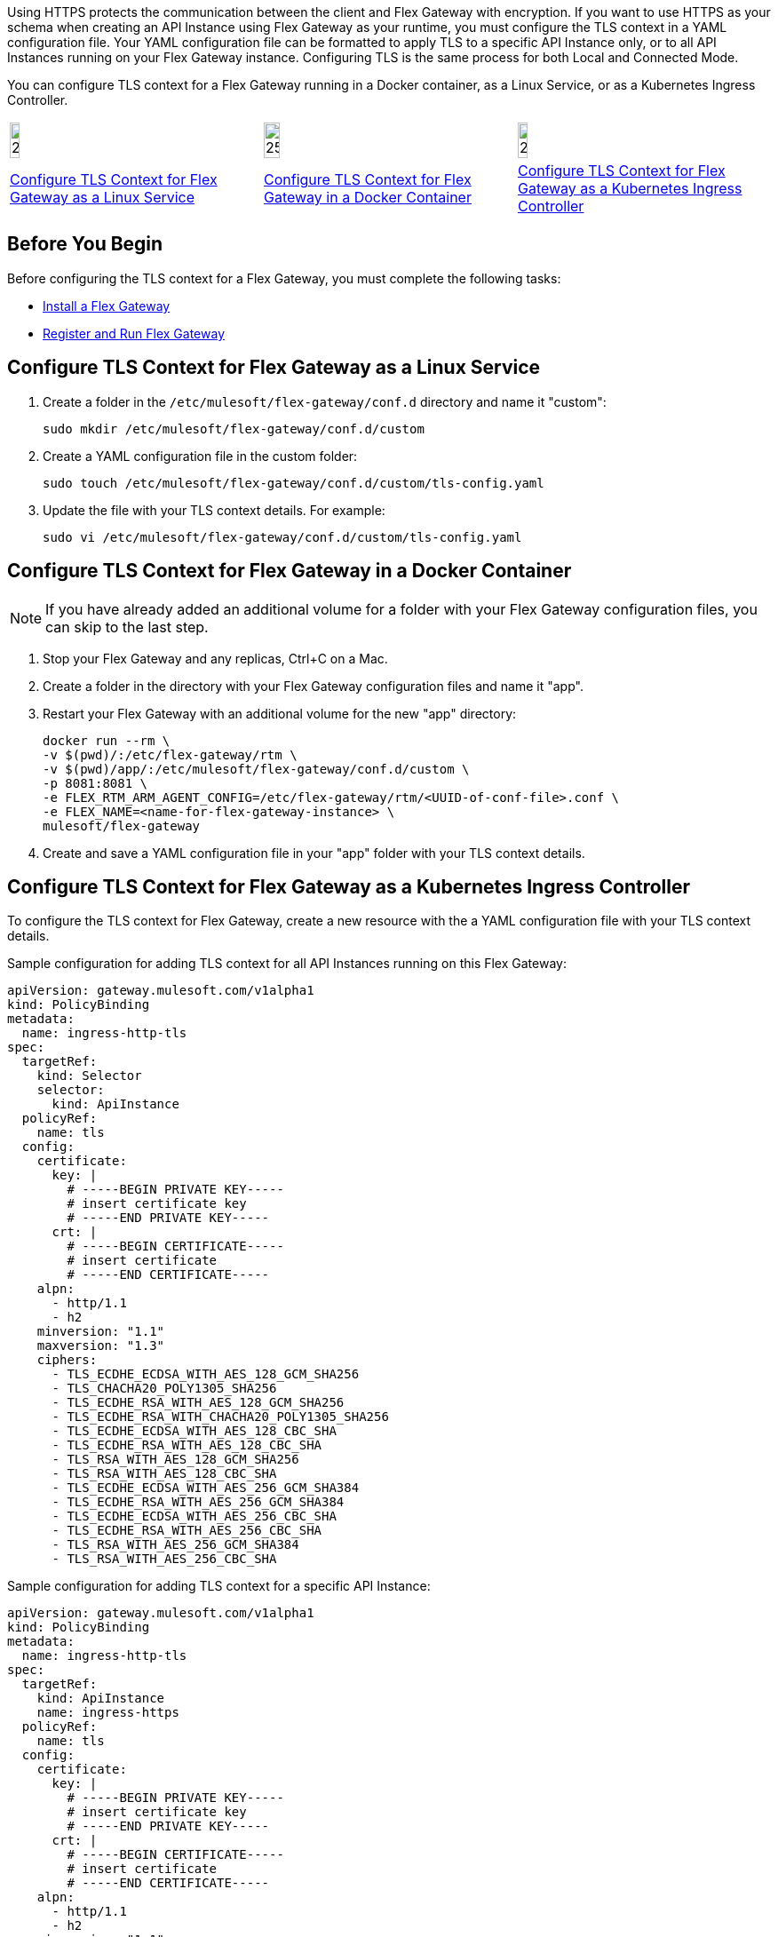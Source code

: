 //tag::intro1[]
Using HTTPS protects the communication between the client and Flex Gateway with encryption. If you want to use HTTPS as your schema
when creating an API Instance using Flex Gateway as your runtime, you must configure the TLS context
in a YAML configuration file. 
//end::intro1[]
//tag::intro2[]
Your YAML configuration file can be formatted to apply TLS to a specific API Instance
only, or to all API Instances running on your Flex Gateway instance.
//end::intro2[]
//tag::intro3[]
Configuring TLS is the same process for both Local and Connected Mode.

You can configure TLS context for a Flex Gateway running in a Docker container, as a Linux Service,
or as a Kubernetes Ingress Controller.
//end::intro3[]
//tag::icon-table[]

[cols="1a,1a,1a"]
|===
|image:install-linux-logo.png[20%,20%,xref="flex-{page-mode}-tls-config.adoc#configure-tls-context-for-flex-gateway-as-a-linux-service"]
|image:install-docker-logo.png[25%,25%,xref="flex-{page-mode}-tls-config.adoc#configure-tls-context-for-flex-gateway-in-a-docker-container"]
|image:install-kubernetes-logo.png[20%,20%,xref="flex-{page-mode}-tls-config.adoc#configure-tls-context-for-flex-gateway-as-a-kubernetes-ingress-controller"]

|xref:flex-{page-mode}-tls-config.adoc#configure-tls-context-for-flex-gateway-as-a-linux-service[Configure TLS Context for Flex Gateway as a Linux Service]
|xref:flex-{page-mode}-tls-config.adoc#configure-tls-context-for-flex-gateway-in-a-docker-container[Configure TLS Context for Flex Gateway in a Docker Container]
|xref:flex-{page-mode}-tls-config.adoc#configure-tls-context-for-flex-gateway-as-a-kubernetes-ingress-controller[Configure TLS Context for Flex Gateway as a Kubernetes Ingress Controller]
|===

//end::icon-table[]
//tag::byb[]

== Before You Begin

Before configuring the TLS context for a Flex Gateway, you must complete the following tasks:

* xref:flex-install.adoc[Install a Flex Gateway]
* xref:flex-conn-reg-run.adoc[Register and Run Flex Gateway]

//end::byb[]
//tag::linux[]

== Configure TLS Context for Flex Gateway as a Linux Service

. Create a folder in the `/etc/mulesoft/flex-gateway/conf.d` directory and name it "custom":
+
[source,ssh]
----
sudo mkdir /etc/mulesoft/flex-gateway/conf.d/custom
----

. Create a YAML configuration file in the custom folder:
+
[source,ssh]
----
sudo touch /etc/mulesoft/flex-gateway/conf.d/custom/tls-config.yaml
----

. Update the file with your TLS context details. For example:
+
[source,ssh]
----
sudo vi /etc/mulesoft/flex-gateway/conf.d/custom/tls-config.yaml
----
+
//end::linux[]
//tag::docker[]

== Configure TLS Context for Flex Gateway in a Docker Container

NOTE: If you have already added an additional volume for a folder with your
Flex Gateway configuration files, you can skip to the last step.

. Stop your Flex Gateway and any replicas, Ctrl+C on a Mac.
. Create a folder in the directory with your Flex Gateway configuration files and name it "app".
. Restart your Flex Gateway with an additional volume for the new "app" directory:
+
[source,ssh]
----
docker run --rm \
-v $(pwd)/:/etc/flex-gateway/rtm \
-v $(pwd)/app/:/etc/mulesoft/flex-gateway/conf.d/custom \
-p 8081:8081 \
-e FLEX_RTM_ARM_AGENT_CONFIG=/etc/flex-gateway/rtm/<UUID-of-conf-file>.conf \
-e FLEX_NAME=<name-for-flex-gateway-instance> \
mulesoft/flex-gateway
----

. Create and save a YAML configuration file in your "app" folder with your TLS context details.
+
//end::docker[]
//tag::k8s[]

== Configure TLS Context for Flex Gateway as a Kubernetes Ingress Controller

To configure the TLS context for Flex Gateway, create a new resource with the
a YAML configuration file with your TLS context details.

//end::k8s[]
//tag::sample-config-all-intro[]
Sample configuration for adding TLS context for all API Instances running on this Flex Gateway:
//end::sample-config-all-intro[]
//tag::sample-config-all[]
[source,yaml]
----
apiVersion: gateway.mulesoft.com/v1alpha1
kind: PolicyBinding
metadata:
  name: ingress-http-tls
spec:
  targetRef:
    kind: Selector 
    selector:
      kind: ApiInstance
  policyRef:
    name: tls
  config:
    certificate:
      key: |
        # -----BEGIN PRIVATE KEY-----
        # insert certificate key
        # -----END PRIVATE KEY-----
      crt: |
        # -----BEGIN CERTIFICATE-----
        # insert certificate
        # -----END CERTIFICATE-----
    alpn:
      - http/1.1
      - h2
    minversion: "1.1"
    maxversion: "1.3"
    ciphers:
      - TLS_ECDHE_ECDSA_WITH_AES_128_GCM_SHA256
      - TLS_CHACHA20_POLY1305_SHA256
      - TLS_ECDHE_RSA_WITH_AES_128_GCM_SHA256
      - TLS_ECDHE_RSA_WITH_CHACHA20_POLY1305_SHA256
      - TLS_ECDHE_ECDSA_WITH_AES_128_CBC_SHA
      - TLS_ECDHE_RSA_WITH_AES_128_CBC_SHA
      - TLS_RSA_WITH_AES_128_GCM_SHA256
      - TLS_RSA_WITH_AES_128_CBC_SHA
      - TLS_ECDHE_ECDSA_WITH_AES_256_GCM_SHA384
      - TLS_ECDHE_RSA_WITH_AES_256_GCM_SHA384
      - TLS_ECDHE_ECDSA_WITH_AES_256_CBC_SHA
      - TLS_ECDHE_RSA_WITH_AES_256_CBC_SHA
      - TLS_RSA_WITH_AES_256_GCM_SHA384
      - TLS_RSA_WITH_AES_256_CBC_SHA
----
//end::sample-config-all[]
//tag::sample-config-instance-intro[]
Sample configuration for adding TLS context for a specific API Instance:
//end::sample-config-instance-intro[]
//tag::sample-config-instance[]
[source,yaml]
----
apiVersion: gateway.mulesoft.com/v1alpha1
kind: PolicyBinding
metadata:
  name: ingress-http-tls
spec:
  targetRef:
    kind: ApiInstance
    name: ingress-https
  policyRef:
    name: tls
  config:
    certificate:
      key: |
        # -----BEGIN PRIVATE KEY-----
        # insert certificate key
        # -----END PRIVATE KEY-----
      crt: |
        # -----BEGIN CERTIFICATE-----
        # insert certificate
        # -----END CERTIFICATE-----
    alpn:
      - http/1.1
      - h2
    minversion: "1.1"
    maxversion: "1.3"
    ciphers:
      - TLS_ECDHE_ECDSA_WITH_AES_128_GCM_SHA256
      - TLS_CHACHA20_POLY1305_SHA256
      - TLS_ECDHE_RSA_WITH_AES_128_GCM_SHA256
      - TLS_ECDHE_RSA_WITH_CHACHA20_POLY1305_SHA256
      - TLS_ECDHE_ECDSA_WITH_AES_128_CBC_SHA
      - TLS_ECDHE_RSA_WITH_AES_128_CBC_SHA
      - TLS_RSA_WITH_AES_128_GCM_SHA256
      - TLS_RSA_WITH_AES_128_CBC_SHA
      - TLS_ECDHE_ECDSA_WITH_AES_256_GCM_SHA384
      - TLS_ECDHE_RSA_WITH_AES_256_GCM_SHA384
      - TLS_ECDHE_ECDSA_WITH_AES_256_CBC_SHA
      - TLS_ECDHE_RSA_WITH_AES_256_CBC_SHA
      - TLS_RSA_WITH_AES_256_GCM_SHA384
      - TLS_RSA_WITH_AES_256_CBC_SHA
----
//end::sample-config-instance[]

//tag::config-ref[]
See xref:gateway::policies-included-tls.adoc[Transport Layer Security Policy] for more information about TLS context configuration options.
//end::config-ref[]